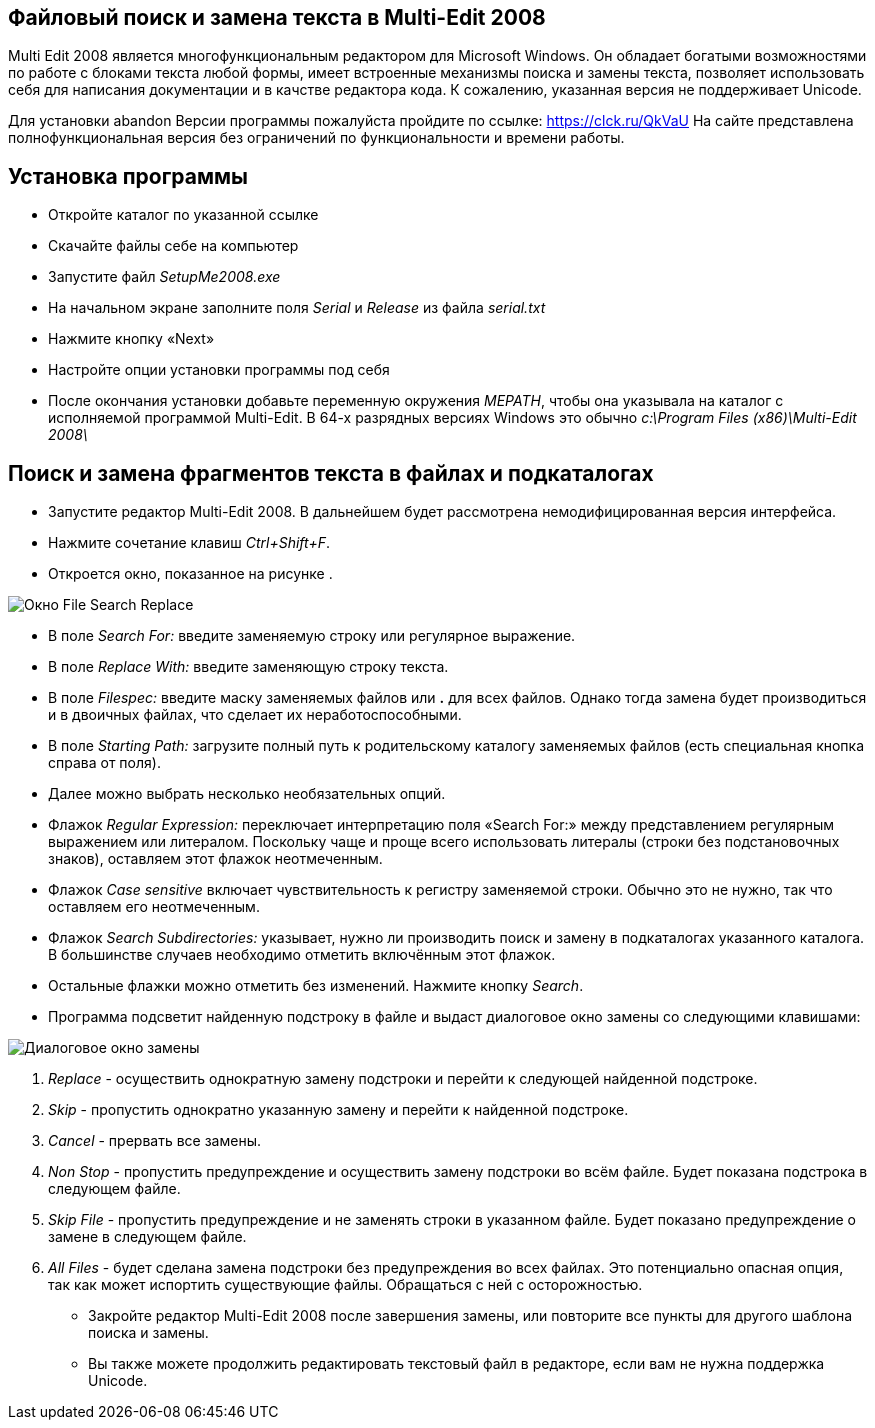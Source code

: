 == Файловый поиск и замена текста в Multi-Edit 2008

Multi Edit 2008 является многофункциональным редактором для Microsoft
Windows. Он обладает богатыми возможностями по работе с блоками текста
любой формы, имеет встроенные механизмы поиска и замены текста,
позволяет использовать себя для написания документации и в качстве
редактора кода. К сожалению, указанная версия не поддерживает Unicode.

Для установки abandon Версии программы пожалуйста пройдите по ссылке:
https://clck.ru/QkVaU На сайте представлена полнофункциональная версия
без ограничений по функциональности и времени работы.

== Установка программы

* Откройте каталог по указанной ссылке
* Скачайте файлы себе на компьютер
* Запустите файл _SetupMe2008.exe_
* На начальном экране заполните поля _Serial_ и _Release_ из файла
_serial.txt_
* Нажмите кнопку «Next»
* Настройте опции установки программы под себя
* После окончания установки добавьте переменную окружения _MEPATH_,
чтобы она указывала на каталог с исполняемой программой Multi-Edit. В
64-х разрядных версиях Windows это обычно _c:\Program Files
(x86)\Multi-Edit 2008\_

== Поиск и замена фрагментов текста в файлах и подкаталогах

* Запустите редактор Multi-Edit 2008. В дальнейшем будет рассмотрена
немодифицированная версия интерфейса.
* Нажмите сочетание клавиш _Ctrl+Shift+F_.
* Откроется окно, показанное на рисунке .

image:https://s8.hostingkartinok.com/uploads/images/2020/09/eb551dc27f6478a5d1f58d36c24c4970.jpg[Окно
File Search Replace]

* В поле _Search For:_ введите заменяемую строку или регулярное
выражение.
* В поле _Replace With:_ введите заменяющую строку текста.
* В поле _Filespec:_ введите маску заменяемых файлов или *.* для всех
файлов. Однако тогда замена будет производиться и в двоичных файлах, что
сделает их неработоспособными.
* В поле _Starting Path:_ загрузите полный путь к родительскому каталогу
заменяемых файлов (есть специальная кнопка справа от поля).
* Далее можно выбрать несколько необязательных опций.
* Флажок _Regular Expression:_ переключает интерпретацию поля «Search
For:» между представлением регулярным выражением или литералом.
Поскольку чаще и проще всего использовать литералы (строки без
подстановочных знаков), оставляем этот флажок неотмеченным.
* Флажок _Case sensitive_ включает чувствительность к регистру
заменяемой строки. Обычно это не нужно, так что оставляем его
неотмеченным.
* Флажок _Search Subdirectories:_ указывает, нужно ли производить поиск
и замену в подкаталогах указанного каталога. В большинстве случаев
необходимо отметить включённым этот флажок.
* Остальные флажки можно отметить без изменений. Нажмите кнопку
_Search_.
* Программа подсветит найденную подстроку в файле и выдаст диалоговое
окно замены со следующими клавишами:

image:https://s8.hostingkartinok.com/uploads/images/2020/09/c4f9d6455a5c3c7eb5b956bbcf0281d6.jpg[Диалоговое
окно замены]

[arabic]
. _Replace_ - осуществить однократную замену подстроки и перейти к
следующей найденной подстроке.
. _Skip_ - пропустить однократно указанную замену и перейти к найденной
подстроке.
. _Cancel_ - прервать все замены.
. _Non Stop_ - пропустить предупреждение и осуществить замену подстроки
во всём файле. Будет показана подстрока в следующем файле.
. _Skip File_ - пропустить предупреждение и не заменять строки в
указанном файле. Будет показано предупреждение о замене в следующем
файле.
. _All Files_ - будет сделана замена подстроки без предупреждения во
всех файлах. Это потенциально опасная опция, так как может испортить
существующие файлы. Обращаться с ней с осторожностью.

* Закройте редактор Multi-Edit 2008 после завершения замены, или
повторите все пункты для другого шаблона поиска и замены.
* Вы также можете продолжить редактировать текстовый файл в редакторе,
если вам не нужна поддержка Unicode.

